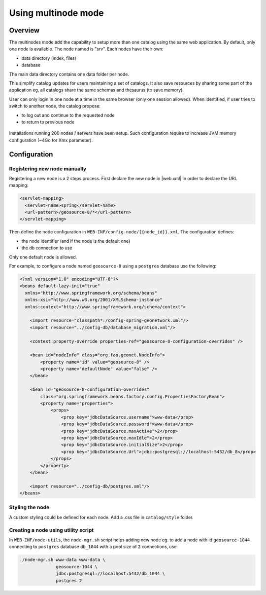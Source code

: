 .. _using-multinode-mode:

Using multinode mode
####################

Overview
========

The multinodes mode add the capability to setup more than one catalog using
the same web application. By default, only one node is available.
The node named is "srv". Each nodes have their own:

* data directory (index, files)
* database


The main data directory contains one data folder per node.


This simplify catalog updates for users maintaining a set of catalogs. It
also save resources by sharing some part of the application eg. all catalogs
share the same schemas and thesaurus
(to save memory).


User can only login in one node at a time in the same browser (only one
session allowed). When identified, if user tries to switch to another
node, the catalog propose:

* to log out and continue to the requested node
* to return to previous node


.. figure:: img/node-change-warning.png


Installations running 200 nodes / servers have been setup. Such configuration
require to increase JVM memory configuration (~4Go for Xmx parameter).


Configuration
=============

Registering new node manually
-----------------------------

Registering a new node is a 2 steps process. First declare the new node
in |web.xml| in order to declare the URL mapping:


.. code-block:: xml

      <servlet-mapping>
        <servlet-name>spring</servlet-name>
        <url-pattern>/geosource-8/*</url-pattern>
      </servlet-mapping>


Then define the node configuration in ``WEB-INF/config-node/{{node_id}}.xml``.
The configuration defines:

* the node identifier (and if the node is the default one)
* the db connection to use

Only one default node is allowed.

For example, to configure a node named ``geosource-8`` using a ``postgres``
database use the following:

.. code-block:: xml

    <?xml version="1.0" encoding="UTF-8"?>
    <beans default-lazy-init="true"
      xmlns="http://www.springframework.org/schema/beans"
      xmlns:xsi="http://www.w3.org/2001/XMLSchema-instance"
      xmlns:context="http://www.springframework.org/schema/context">

        <import resource="classpath*:/config-spring-geonetwork.xml"/>
        <import resource="../config-db/database_migration.xml"/>

        <context:property-override properties-ref="geosource-8-configuration-overrides" />

        <bean id="nodeInfo" class="org.fao.geonet.NodeInfo">
            <property name="id" value="geosource-8" />
            <property name="defaultNode" value="false" />
        </bean>

        <bean id="geosource-8-configuration-overrides"
            class="org.springframework.beans.factory.config.PropertiesFactoryBean">
            <property name="properties">
                <props>
                    <prop key="jdbcDataSource.username">www-data</prop>
                    <prop key="jdbcDataSource.password">www-data</prop>
                    <prop key="jdbcDataSource.maxActive">2</prop>
                    <prop key="jdbcDataSource.maxIdle">2</prop>
                    <prop key="jdbcDataSource.initialSize">2</prop>
                    <prop key="jdbcDataSource.Url">jdbc:postgresql://localhost:5432/db_8</prop>
                </props>
            </property>
        </bean>

        <import resource="../config-db/postgres.xml"/>
    </beans>


Styling the node
----------------

A custom styling could be defined for each node. Add a .css file
in ``catalog/style`` folder.


Creating a node using utility script
------------------------------------


In ``WEB-INF/node-utils``, the ``node-mgr.sh`` script helps adding new node eg. to
add a node with id ``geosource-1044`` connecting to ``postgres`` database
``db_1044`` with a pool size of ``2`` connections, use:

.. code-block:: shell

    ./node-mgr.sh www-data www-data \
                  geosource-1044 \
                  jdbc:postgresql://localhost:5432/db_1044 \
                  postgres 2